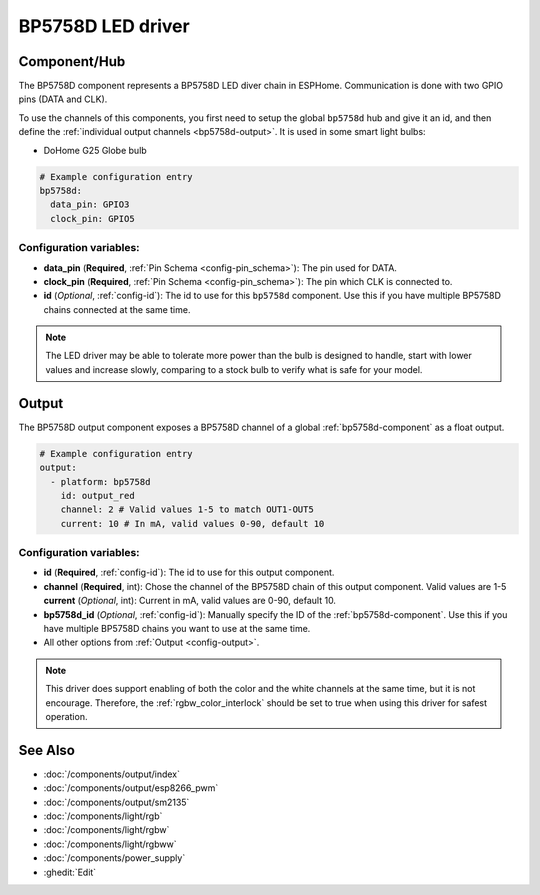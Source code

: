 BP5758D LED driver
==================

.. seo::
    :description: Instructions for setting up BP5758D LED drivers in ESPHome.
    :keywords: BP5758D, DoHome G25 Globe bulb

.. _bp5758d-component:

Component/Hub
-------------

The BP5758D component represents a BP5758D LED diver chain in
ESPHome. Communication is done with two GPIO pins (DATA and CLK).

To use the channels of this components, you first need to setup the
global ``bp5758d`` hub and give it an id, and then define the
:ref:`individual output channels <bp5758d-output>`.
It is used in some smart light bulbs:

- DoHome G25 Globe bulb

.. code-block:: yaml

    # Example configuration entry
    bp5758d:
      data_pin: GPIO3
      clock_pin: GPIO5


Configuration variables:
************************

-  **data_pin** (**Required**, :ref:`Pin Schema <config-pin_schema>`): The pin used for DATA.
-  **clock_pin** (**Required**, :ref:`Pin Schema <config-pin_schema>`): The pin which CLK is
   connected to.
-  **id** (*Optional*, :ref:`config-id`): The id to use for
   this ``bp5758d`` component. Use this if you have multiple BP5758D chains
   connected at the same time.

.. note::

    The LED driver may be able to tolerate more power than
    the bulb is designed to handle, start with lower values
    and increase slowly, comparing to a stock bulb to verify
    what is safe for your model.

.. _bp5758d-output:

Output
------

The BP5758D output component exposes a BP5758D channel of a global
:ref:`bp5758d-component` as a float output.

.. code-block:: yaml

    # Example configuration entry
    output:
      - platform: bp5758d
        id: output_red
        channel: 2 # Valid values 1-5 to match OUT1-OUT5
        current: 10 # In mA, valid values 0-90, default 10

Configuration variables:
************************

- **id** (**Required**, :ref:`config-id`): The id to use for this output component.
- **channel** (**Required**, int): Chose the channel of the BP5758D chain of
  this output component. Valid values are 1-5
  **current** (*Optional*, int): Current in mA, valid values are 0-90, default 10.
- **bp5758d_id** (*Optional*, :ref:`config-id`): Manually specify the ID of the
  :ref:`bp5758d-component`.
  Use this if you have multiple BP5758D chains you want to use at the same time.
- All other options from :ref:`Output <config-output>`.

.. note::

    This driver does support enabling of both the color and the white channels
    at the same time, but it is not encourage. Therefore, the :ref:`rgbw_color_interlock`
    should be set to true when using this driver for safest operation.

See Also
--------

- :doc:`/components/output/index`
- :doc:`/components/output/esp8266_pwm`
- :doc:`/components/output/sm2135`
- :doc:`/components/light/rgb`
- :doc:`/components/light/rgbw`
- :doc:`/components/light/rgbww`
- :doc:`/components/power_supply`
- :ghedit:`Edit`
